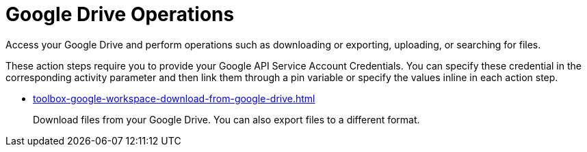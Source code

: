 = Google Drive Operations

Access your Google Drive and perform operations such as downloading or exporting, uploading, or searching for files.

These action steps require you to provide your Google API Service Account Credentials. You can specify these credential in the corresponding activity parameter and then link them through a pin variable or specify the values inline in each action step. 

* xref:toolbox-google-workspace-download-from-google-drive.adoc[]
+
Download files from your Google Drive. You can also export files to a different format. 